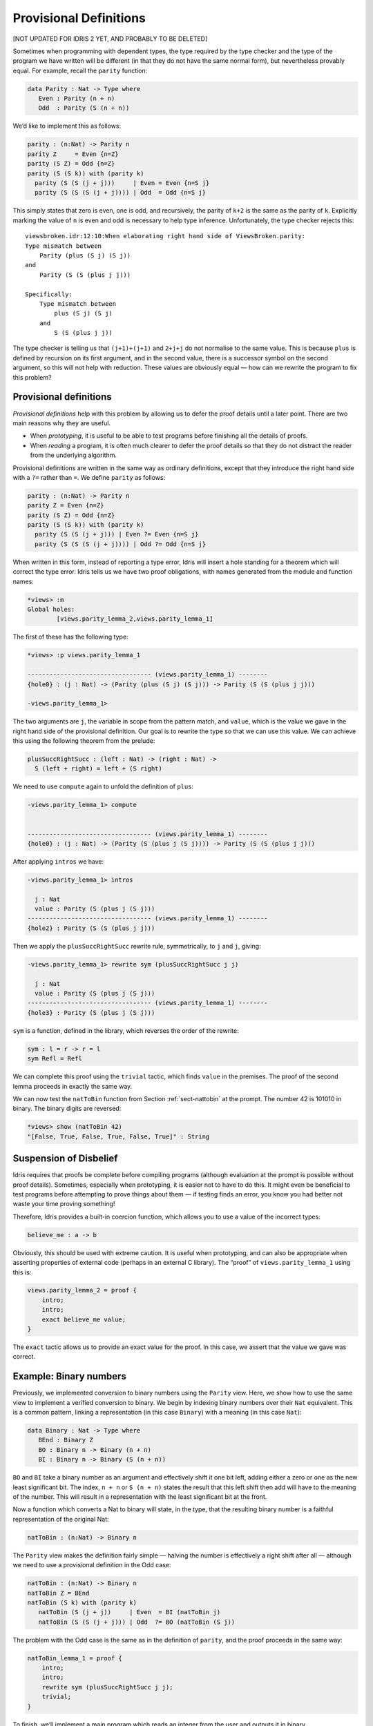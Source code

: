 .. _sect-provisional:

***********************
Provisional Definitions
***********************

[NOT UPDATED FOR IDRIS 2 YET, AND PROBABLY TO BE DELETED]

Sometimes when programming with dependent types, the type required by
the type checker and the type of the program we have written will be
different (in that they do not have the same normal form), but
nevertheless provably equal. For example, recall the ``parity``
function:

.. code-block:: idris

    data Parity : Nat -> Type where
       Even : Parity (n + n)
       Odd  : Parity (S (n + n))

We’d like to implement this as follows:

.. code-block:: idris

    parity : (n:Nat) -> Parity n
    parity Z     = Even {n=Z}
    parity (S Z) = Odd {n=Z}
    parity (S (S k)) with (parity k)
      parity (S (S (j + j)))     | Even = Even {n=S j}
      parity (S (S (S (j + j)))) | Odd  = Odd {n=S j}

This simply states that zero is even, one is odd, and recursively, the
parity of ``k+2`` is the same as the parity of ``k``. Explicitly marking
the value of ``n`` is even and odd is necessary to help type inference.
Unfortunately, the type checker rejects this:

::

    viewsbroken.idr:12:10:When elaborating right hand side of ViewsBroken.parity:
    Type mismatch between 
        Parity (plus (S j) (S j))
    and
        Parity (S (S (plus j j)))

    Specifically:
        Type mismatch between
            plus (S j) (S j)
        and
            S (S (plus j j))

The type checker is telling us that ``(j+1)+(j+1)`` and ``2+j+j`` do not
normalise to the same value. This is because ``plus`` is defined by
recursion on its first argument, and in the second value, there is a
successor symbol on the second argument, so this will not help with
reduction. These values are obviously equal — how can we rewrite the
program to fix this problem?

Provisional definitions
=======================

*Provisional definitions* help with this problem by allowing us to defer
the proof details until a later point. There are two main reasons why
they are useful.

-  When *prototyping*, it is useful to be able to test programs before
   finishing all the details of proofs.

-  When *reading* a program, it is often much clearer to defer the proof
   details so that they do not distract the reader from the underlying
   algorithm.

Provisional definitions are written in the same way as ordinary
definitions, except that they introduce the right hand side with a
``?=`` rather than ``=``. We define ``parity`` as follows:

.. code-block:: idris

    parity : (n:Nat) -> Parity n
    parity Z = Even {n=Z}
    parity (S Z) = Odd {n=Z}
    parity (S (S k)) with (parity k)
      parity (S (S (j + j))) | Even ?= Even {n=S j}
      parity (S (S (S (j + j)))) | Odd ?= Odd {n=S j}

When written in this form, instead of reporting a type error, Idris
will insert a hole standing for a theorem which will correct the
type error. Idris tells us we have two proof obligations, with names
generated from the module and function names:

.. code-block:: idris

    *views> :m
    Global holes:
            [views.parity_lemma_2,views.parity_lemma_1]

The first of these has the following type:

.. code-block:: idris

    *views> :p views.parity_lemma_1

    ---------------------------------- (views.parity_lemma_1) --------
    {hole0} : (j : Nat) -> (Parity (plus (S j) (S j))) -> Parity (S (S (plus j j)))

    -views.parity_lemma_1>

The two arguments are ``j``, the variable in scope from the pattern
match, and ``value``, which is the value we gave in the right hand side
of the provisional definition. Our goal is to rewrite the type so that
we can use this value. We can achieve this using the following theorem
from the prelude:

.. code-block:: idris

    plusSuccRightSucc : (left : Nat) -> (right : Nat) ->
      S (left + right) = left + (S right)

We need to use ``compute`` again to unfold the definition of ``plus``:

.. code-block:: idris

    -views.parity_lemma_1> compute


    ---------------------------------- (views.parity_lemma_1) --------
    {hole0} : (j : Nat) -> (Parity (S (plus j (S j)))) -> Parity (S (S (plus j j)))

After applying ``intros`` we have:

.. code-block:: idris

    -views.parity_lemma_1> intros

      j : Nat
      value : Parity (S (plus j (S j)))
    ---------------------------------- (views.parity_lemma_1) --------
    {hole2} : Parity (S (S (plus j j)))

Then we apply the ``plusSuccRightSucc`` rewrite rule, symmetrically, to
``j`` and ``j``, giving:

.. code-block:: idris

    -views.parity_lemma_1> rewrite sym (plusSuccRightSucc j j)

      j : Nat
      value : Parity (S (plus j (S j)))
    ---------------------------------- (views.parity_lemma_1) --------
    {hole3} : Parity (S (plus j (S j)))

``sym`` is a function, defined in the library, which reverses the order
of the rewrite:

.. code-block:: idris

    sym : l = r -> r = l
    sym Refl = Refl

We can complete this proof using the ``trivial`` tactic, which finds
``value`` in the premises. The proof of the second lemma proceeds in
exactly the same way.

We can now test the ``natToBin`` function from Section :ref:`sect-nattobin`
at the prompt. The number 42 is 101010 in binary. The binary digits are
reversed:

.. code-block:: idris

    *views> show (natToBin 42)
    "[False, True, False, True, False, True]" : String

Suspension of Disbelief
=======================

Idris requires that proofs be complete before compiling programs
(although evaluation at the prompt is possible without proof details).
Sometimes, especially when prototyping, it is easier not to have to do
this. It might even be beneficial to test programs before attempting to
prove things about them — if testing finds an error, you know you had
better not waste your time proving something!

Therefore, Idris provides a built-in coercion function, which allows
you to use a value of the incorrect types:

.. code-block:: idris

    believe_me : a -> b

Obviously, this should be used with extreme caution. It is useful when
prototyping, and can also be appropriate when asserting properties of
external code (perhaps in an external C library). The “proof” of
``views.parity_lemma_1`` using this is:

.. code-block:: idris

    views.parity_lemma_2 = proof {
        intro;
        intro;
        exact believe_me value;
    }

The ``exact`` tactic allows us to provide an exact value for the proof.
In this case, we assert that the value we gave was correct.

Example: Binary numbers
=======================

Previously, we implemented conversion to binary numbers using the
``Parity`` view. Here, we show how to use the same view to implement a
verified conversion to binary. We begin by indexing binary numbers over
their ``Nat`` equivalent. This is a common pattern, linking a
representation (in this case ``Binary``) with a meaning (in this case
``Nat``):

.. code-block:: idris

    data Binary : Nat -> Type where
       BEnd : Binary Z
       BO : Binary n -> Binary (n + n)
       BI : Binary n -> Binary (S (n + n))

``BO`` and ``BI`` take a binary number as an argument and effectively
shift it one bit left, adding either a zero or one as the new least
significant bit. The index, ``n + n`` or ``S (n + n)`` states the result
that this left shift then add will have to the meaning of the number.
This will result in a representation with the least significant bit at
the front.

Now a function which converts a Nat to binary will state, in the type,
that the resulting binary number is a faithful representation of the
original Nat:

.. code-block:: idris

    natToBin : (n:Nat) -> Binary n

The ``Parity`` view makes the definition fairly simple — halving the
number is effectively a right shift after all — although we need to use
a provisional definition in the Odd case:

.. code-block:: idris

    natToBin : (n:Nat) -> Binary n
    natToBin Z = BEnd
    natToBin (S k) with (parity k)
       natToBin (S (j + j))     | Even  = BI (natToBin j)
       natToBin (S (S (j + j))) | Odd  ?= BO (natToBin (S j))

The problem with the Odd case is the same as in the definition of
``parity``, and the proof proceeds in the same way:

.. code-block:: idris

    natToBin_lemma_1 = proof {
        intro;
        intro;
        rewrite sym (plusSuccRightSucc j j);
        trivial;
    }

To finish, we’ll implement a main program which reads an integer from
the user and outputs it in binary.

.. code-block:: idris

    main : IO ()
    main = do putStr "Enter a number: "
              x <- getLine
              print (natToBin (fromInteger (cast x)))

For this to work, of course, we need a ``Show`` implementation for
``Binary n``:

.. code-block:: idris

    Show (Binary n) where
        show (BO x) = show x ++ "0"
        show (BI x) = show x ++ "1"
        show BEnd = ""
